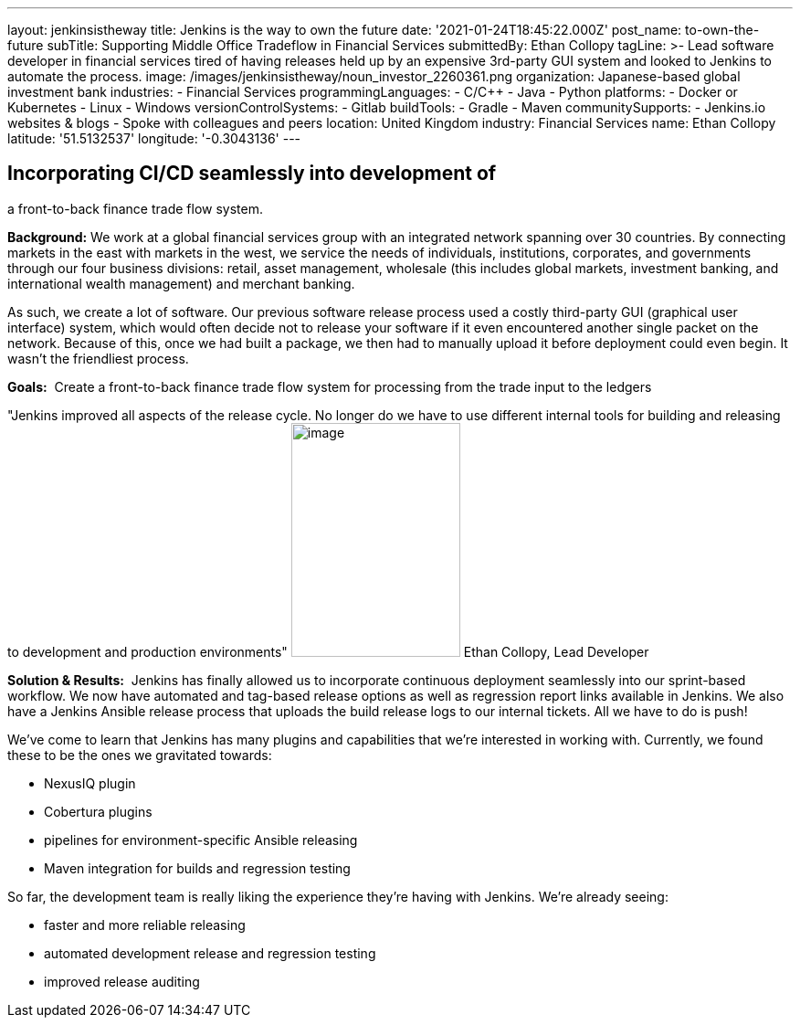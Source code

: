 ---
layout: jenkinsistheway
title: Jenkins is the way to own the future
date: '2021-01-24T18:45:22.000Z'
post_name: to-own-the-future
subTitle: Supporting Middle Office Tradeflow in Financial Services
submittedBy: Ethan Collopy
tagLine: >-
  Lead software developer in financial services tired of having releases held up
  by an expensive 3rd-party GUI system and looked to Jenkins to automate the
  process.
image: /images/jenkinsistheway/noun_investor_2260361.png
organization: Japanese-based global investment bank
industries:
  - Financial Services
programmingLanguages:
  - C/C++
  - Java
  - Python
platforms:
  - Docker or Kubernetes
  - Linux
  - Windows
versionControlSystems:
  - Gitlab
buildTools:
  - Gradle
  - Maven
communitySupports:
  - Jenkins.io websites & blogs
  - Spoke with colleagues and peers
location: United Kingdom
industry: Financial Services
name: Ethan Collopy
latitude: '51.5132537'
longitude: '-0.3043136'
---





== Incorporating CI/CD seamlessly into development of +
a front-to-back finance trade flow system.

*Background:* We work at a global financial services group with an integrated network spanning over 30 countries. By connecting markets in the east with markets in the west, we service the needs of individuals, institutions, corporates, and governments through our four business divisions: retail, asset management, wholesale (this includes global markets, investment banking, and international wealth management) and merchant banking. 

As such, we create a lot of software. Our previous software release process used a costly third-party GUI (graphical user interface) system, which would often decide not to release your software if it even encountered another single packet on the network. Because of this, once we had built a package, we then had to manually upload it before deployment could even begin. It wasn't the friendliest process.

*Goals:*  Create a front-to-back finance trade flow system for processing from the trade input to the ledgers

"Jenkins improved all aspects of the release cycle. No longer do we have to use different internal tools for building and releasing to development and production environments" image:/images/jenkinsistheway/Jenkins-logo.png[image,width=185,height=256] Ethan Collopy, Lead Developer

*Solution & Results:*  Jenkins has finally allowed us to incorporate continuous deployment seamlessly into our sprint-based workflow. We now have automated and tag-based release options as well as regression report links available in Jenkins. We also have a Jenkins Ansible release process that uploads the build release logs to our internal tickets. All we have to do is push!

We've come to learn that Jenkins has many plugins and capabilities that we're interested in working with. Currently, we found these to be the ones we gravitated towards:

* NexusIQ plugin
* Cobertura plugins
* pipelines for environment-specific Ansible releasing
* Maven integration for builds and regression testing

So far, the development team is really liking the experience they're having with Jenkins. We're already seeing:

* faster and more reliable releasing 
* automated development release and regression testing 
* improved release auditing
